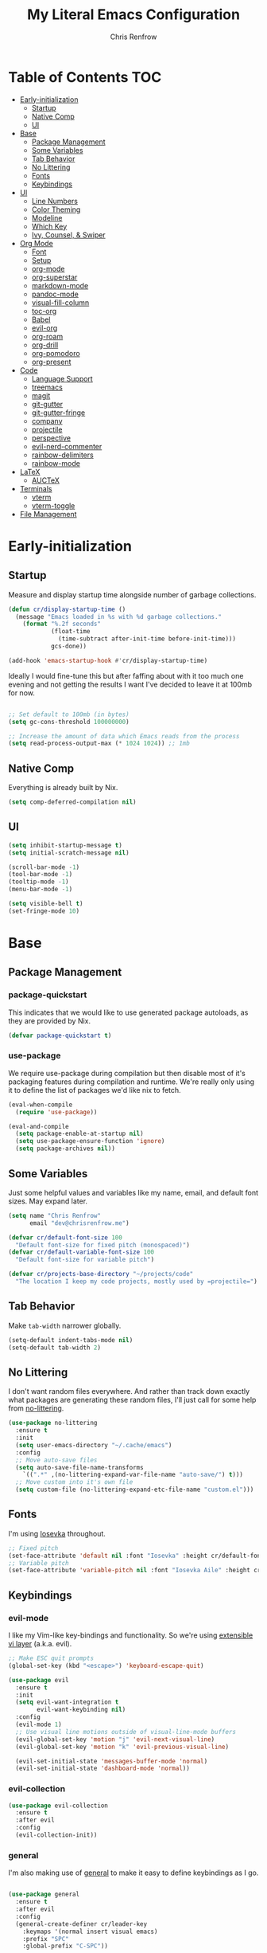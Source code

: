 #+title: My Literal Emacs Configuration
#+author: Chris Renfrow
#+startup: show2levels

* About                                                            :noexport:

This Emacs config assumes everything is available via the load-path as
it will be under Nix.

* Table of Contents                                                     :TOC:
- [[#early-initialization][Early-initialization]]
  - [[#startup][Startup]]
  - [[#native-comp][Native Comp]]
  - [[#ui][UI]]
- [[#base][Base]]
  - [[#package-management][Package Management]]
  - [[#some-variables][Some Variables]]
  - [[#tab-behavior][Tab Behavior]]
  - [[#no-littering][No Littering]]
  - [[#fonts][Fonts]]
  - [[#keybindings][Keybindings]]
- [[#ui-1][UI]]
  - [[#line-numbers][Line Numbers]]
  - [[#color-theming][Color Theming]]
  - [[#modeline][Modeline]]
  - [[#which-key][Which Key]]
  - [[#ivy-counsel--swiper][Ivy, Counsel, & Swiper]]
- [[#org-mode][Org Mode]]
  - [[#font][Font]]
  - [[#setup][Setup]]
  - [[#org-mode-1][org-mode]]
  - [[#org-superstar][org-superstar]]
  - [[#markdown-mode][markdown-mode]]
  - [[#pandoc-mode][pandoc-mode]]
  - [[#visual-fill-column][visual-fill-column]]
  - [[#toc-org][toc-org]]
  - [[#babel][Babel]]
  - [[#evil-org][evil-org]]
  - [[#org-roam][org-roam]]
  - [[#org-drill][org-drill]]
  - [[#org-pomodoro][org-pomodoro]]
  - [[#org-present][org-present]]
- [[#code][Code]]
  - [[#language-support][Language Support]]
  - [[#treemacs][treemacs]]
  - [[#magit][magit]]
  - [[#git-gutter][git-gutter]]
  - [[#git-gutter-fringe][git-gutter-fringe]]
  - [[#company][company]]
  - [[#projectile][projectile]]
  - [[#perspective][perspective]]
  - [[#evil-nerd-commenter][evil-nerd-commenter]]
  - [[#rainbow-delimiters][rainbow-delimiters]]
  - [[#rainbow-mode][rainbow-mode]]
- [[#latex][LaTeX]]
  - [[#auctex][AUCTeX]]
- [[#terminals][Terminals]]
  - [[#vterm][vterm]]
  - [[#vterm-toggle][vterm-toggle]]
- [[#file-management][File Management]]

* Early-initialization
** Startup

Measure and display startup time alongside number of garbage
collections.

#+begin_src emacs-lisp :tangle early-init.el
  (defun cr/display-startup-time ()
    (message "Emacs loaded in %s with %d garbage collections."
      (format "%.2f seconds"
              (float-time
                (time-subtract after-init-time before-init-time)))
              gcs-done))

  (add-hook 'emacs-startup-hook #'cr/display-startup-time)
#+end_src

Ideally I would fine-tune this but after faffing about with it too
much one evening and not getting the results I want I've decided to
leave it at 100mb for now.

#+begin_src emacs-lisp :tangle early-init.el

  ;; Set default to 100mb (in bytes)
  (setq gc-cons-threshold 100000000)

  ;; Increase the amount of data which Emacs reads from the process
  (setq read-process-output-max (* 1024 1024)) ;; 1mb

#+end_src

** Native Comp

Everything is already built by Nix.

#+begin_src emacs-lisp :tangle early-init.el
  (setq comp-deferred-compilation nil)
#+end_src

** UI

#+begin_src emacs-lisp :tangle early-init.el
  (setq inhibit-startup-message t)
  (setq initial-scratch-message nil)

  (scroll-bar-mode -1)
  (tool-bar-mode -1)
  (tooltip-mode -1)
  (menu-bar-mode -1)

  (setq visible-bell t)
  (set-fringe-mode 10)
#+end_src

* Base

** Package Management
*** package-quickstart

This indicates that we would like to use generated package autoloads,
as they are provided by Nix.

#+begin_src emacs-lisp :tangle init.el
  (defvar package-quickstart t)
#+end_src

*** use-package

We require use-package during compilation but then disable most of
it's packaging features during compilation and runtime. We're really
only using it to define the list of packages we'd like nix to fetch.

#+begin_src emacs-lisp :tangle init.el
  (eval-when-compile
    (require 'use-package))

  (eval-and-compile
    (setq package-enable-at-startup nil)
    (setq use-package-ensure-function 'ignore)
    (setq package-archives nil))
#+end_src

** Some Variables

Just some helpful values and variables like my name, email, and
default font sizes. May expand later.

#+begin_src emacs-lisp :tangle init.el
  (setq name "Chris Renfrow"
        email "dev@chrisrenfrow.me")

  (defvar cr/default-font-size 100
    "Default font-size for fixed pitch (monospaced)")
  (defvar cr/default-variable-font-size 100
    "Default font-size for variable pitch")

  (defvar cr/projects-base-directory "~/projects/code"
    "The location I keep my code projects, mostly used by =projectile=")
#+end_src

** Tab Behavior

Make =tab-width= narrower globally.

#+begin_src emacs-lisp :tangle init.el
  (setq-default indent-tabs-mode nil)
  (setq-default tab-width 2)
#+end_src

** No Littering

I don't want random files everywhere. And rather than track down
exactly what packages are generating these random files, I'll just
call for some help from [[https://github.com/emacscollective/no-littering/blob/master/no-littering.el][no-littering]].

#+begin_src emacs-lisp :tangle init.el
  (use-package no-littering
    :ensure t
    :init
    (setq user-emacs-directory "~/.cache/emacs")
    :config
    ;; Move auto-save files
    (setq auto-save-file-name-transforms
      `((".*" ,(no-littering-expand-var-file-name "auto-save/") t)))
    ;; Move custom into it's own file
    (setq custom-file (no-littering-expand-etc-file-name "custom.el")))
#+end_src

** Fonts

I'm using [[https://typeof.net/Iosevka/][Iosevka]] throughout.

#+begin_src emacs-lisp :tangle init.el
  ;; Fixed pitch
  (set-face-attribute 'default nil :font "Iosevka" :height cr/default-font-size)
  ;; Variable pitch
  (set-face-attribute 'variable-pitch nil :font "Iosevka Aile" :height cr/default-variable-font-size :weight 'regular)
#+end_src

** Keybindings

*** evil-mode

I like my Vim-like key-bindings and functionality. So we're using
[[https://evil.readthedocs.io/en/latest/overview.html][extensible vi l​ayer]] (a.k.a. evil).

#+begin_src emacs-lisp :tangle init.el
  ;; Make ESC quit prompts
  (global-set-key (kbd "<escape>") 'keyboard-escape-quit)

  (use-package evil
    :ensure t
    :init
    (setq evil-want-integration t
          evil-want-keybinding nil)
    :config
    (evil-mode 1)
    ;; Use visual line motions outside of visual-line-mode buffers
    (evil-global-set-key 'motion "j" 'evil-next-visual-line)
    (evil-global-set-key 'motion "k" 'evil-previous-visual-line)

    (evil-set-initial-state 'messages-buffer-mode 'normal)
    (evil-set-initial-state 'dashboard-mode 'normal))
#+end_src

*** evil-collection

#+begin_src emacs-lisp :tangle init.el
  (use-package evil-collection
    :ensure t
    :after evil
    :config
    (evil-collection-init))
#+end_src

*** general

I'm also making use of [[https://github.com/noctuid/general.el][general]] to make it easy to define keybindings
as I go.

#+begin_src emacs-lisp :tangle init.el

  (use-package general
    :ensure t
    :after evil
    :config
    (general-create-definer cr/leader-key
      :keymaps '(normal insert visual emacs)
      :prefix "SPC"
      :global-prefix "C-SPC"))

  (cr/leader-key
    "t" '(:ignore t :which-key "toggles")
    "tt" '(counsel-load-theme :which-key "load new theme"))

#+end_src

*** hydra

Install hydra and use it to define a helpful text-scale interface.

#+begin_src emacs-lisp :tangle init.el
  (use-package hydra
    :ensure t)

  (defhydra hydra-text-scale (:timeout 4)
    "scale text"
    ("j" text-scale-increase "in")
    ("k" text-scale-decrease "out")
    ("d" (text-scale-adjust 0) "default" :exit t)
    ("f" nil "finished" :exit t))

  (cr/leader-key
    "ts" '(hydra-text-scale/body :which-key "scale text"))
#+end_src

* UI

** Line Numbers

Enable line-numbers globally, and then disable them for select modes.

#+begin_src emacs-lisp :tangle init.el
  (column-number-mode)
  (global-display-line-numbers-mode t)

  ;; Disable line numbers for some modes
  (dolist (mode '(org-mode-hook
                  term-mode-hook
                  shell-mode-hook
                  treemacs-mode-hook))
    (add-hook mode (lambda () (display-line-numbers-mode 0))))
#+end_src

** Color Theming

Here I use =doom-themes= to give myself plenty of variety when it
comes to theming. I've been enjoying light themes lately, so I set my
default to =doom-solarized-light=.

#+begin_src emacs-lisp :tangle init.el

  (use-package doom-themes
    :ensure t
    :init (load-theme 'doom-solarized-dark t))

#+end_src

** Modeline
*** all-the-icons

A prerequisite for =doom-modeline= (and other modes).

#+begin_src emacs-lisp :tangle init.el

  (use-package all-the-icons
    :ensure t)

#+end_src

*** doom-modeline

#+begin_src emacs-lisp :tangle init.el

  (use-package doom-modeline
    :ensure t
    :after (all-the-icons)
    :hook (after-init . doom-modeline-mode)
    :custom ((doom-modeline-height 15)
             (doom-modeline-lsp t)
             (doom-modeline-github nil)
             (doom-modeline-minor-modes t)
             (doom-modeline-buffer-file-name-style 'truncate-except-project)))

#+end_src

*** minions

Reduce minor-mode clutter in the modeline.

#+begin_src emacs-lisp :tangle init.el

  (use-package minions
    :ensure t
    :config (minions-mode 1))

#+end_src

** Which Key

Which key lets me preview the available key combinations during any
part of entry. Very nice for a newbie like me.

#+begin_src emacs-lisp :tangle init.el

  (use-package which-key
    :ensure t
    :config
    (setq which-key-idle-delay 1)
    (which-key-mode))

#+end_src

** Ivy, Counsel, & Swiper

They're a package-deal more or less. From the [[https://github.com/abo-abo/swiper][repo]]:

#+begin_quote
Ivy, a generic completion mechanism for Emacs.

Counsel, a collection of Ivy-enhanced versions of common Emacs commands.

Swiper, an Ivy-enhanced alternative to Isearch.
#+end_quote

Here I'm mapping some Ivy functionality to respond to vi-like
commands. I'm also making sure my search queries don't start with ~^~ by
setting =ivy-initial-inputs-alist= to ~nil~.

#+begin_src emacs-lisp :tangle init.el

  (use-package ivy
    :ensure t
    :bind (("C-s" . swiper)
           :map ivy-minibuffer-map
           ("TAB" . ivy-alt-done)
           ("C-j" . ivy-next-line)
           ("C-k" . ivy-previous-line)
           :map ivy-switch-buffer-map
           ("C-j" . ivy-next-line)
           ("C-k" . ivy-previous-line)
           ("C-l" . ivy-done)
           ("C-d" . ivy-switch-buffer-kill)
           :map ivy-reverse-i-search-map
           ("C-j" . ivy-next-line)
           ("C-k" . ivy-previous-line)
           ("C-d" . ivy-reverse-i-search))
    :config
    (setq ivy-initial-inputs-alist nil)
    (ivy-mode 1))

#+end_src

*** ivy-rich

Enable ivy-rich, which just adds some handy columns to the ivy buffer.

#+begin_src emacs-lisp :tangle init.el

  (use-package ivy-rich
    :ensure t
    :after ivy
    :init
    (ivy-rich-mode 1))

#+end_src

*** ivy-prescient

Adds prescient support to ivy buffers.

*Note:* Requires counsel to be loaded first.

#+begin_src emacs-lisp :tangle init.el

  (use-package ivy-prescient
    :ensure t
    :after counsel
    :config
    (prescient-persist-mode 1) ; Persist prescient sorting across sessions
    (ivy-prescient-mode 1))

#+end_src

*** flx

Adds fuzzy matching to most buffers. Here we set some limits for ivy
buffers.

#+begin_src emacs-lisp :tangle init.el

  (use-package flx
    :ensure t
    :init
    (setq ivy-flx-limit 1000))

#+end_src

*** Counsel

Enable counsel and override a couple of Emacs defaults with counsel
equivalents, namely =M-x= and =C-x C-f=.

#+begin_src emacs-lisp :tangle init.el

  (use-package counsel
    :ensure t
    :bind (("M-x" . counsel-M-x)
           ("C-x C-f" . counsel-find-file))
    :custom
    (counsel-linux-app-format-function #'counsel-linux-app-format-function-name-only)
    :config
    (counsel-mode 1))

#+end_src

* Org Mode

** Font

This makes org-mode headings more distinct by changing their face and
height to match their heading level. It also makes sure that source
blocks and such use fixed-width faces.

#+begin_src emacs-lisp :tangle init.el
  (defun cr/org-font-setup ()
      ;; Set faces for heading levels
      (dolist (face '((org-level-1 . 1.2)
                      (org-level-2 . 1.1)
                      (org-level-3 . 1.05)
                      (org-level-4 . 1.0)
                      (org-level-5 . 1.1)
                      (org-level-6 . 1.1)
                      (org-level-7 . 1.1)
                      (org-level-8 . 1.1)))
        (set-face-attribute (car face) nil :font "Iosevka Etoile" :weight 'light :height (cdr face)))

      ;; Ensure that anything that should be fixed-pitch in Org files appears that way
      (set-face-attribute 'org-block nil :foreground nil :inherit 'fixed-pitch)
      (set-face-attribute 'org-table nil                 :inherit 'fixed-pitch)
      (set-face-attribute 'org-formula nil               :inherit 'fixed-pitch)
      (set-face-attribute 'org-code nil                  :inherit '(shadow fixed-pitch))
      (set-face-attribute 'org-table nil                 :inherit '(shadow fixed-pitch))
      (set-face-attribute 'org-verbatim nil              :inherit '(shadow fixed-pitch))
      (set-face-attribute 'org-special-keyword nil       :inherit '(font-lock-comment-face fixed-pitch))
      (set-face-attribute 'org-meta-line nil             :inherit '(font-lock-comment-face fixed-pitch))
      (set-face-attribute 'org-checkbox nil              :inherit 'fixed-pitch)
      (set-face-attribute 'line-number nil               :inherit 'fixed-pitch)
      (set-face-attribute 'line-number-current-line nil  :inherit 'fixed-pitch))
#+end_src

** Setup

Set some org-mode configuration values to tailor it's presentation and
behavior.

#+begin_src emacs-lisp :tangle init.el
  (defun cr/org-setup ()
    (org-indent-mode)
    (variable-pitch-mode 1)
    (auto-fill-mode 0)
    (visual-line-mode 1)
    (setq evil-auto-indent nil))
#+end_src

** org-mode

#+begin_src emacs-lisp :tangle init.el
  (use-package org
    :ensure t
    :commands (org-capture org-agenda)
    :hook (org-mode . cr/org-setup)
    :config
    (require 'org-habit)
    (add-to-list 'org-modules 'org-habit)
    (setq org-ellipsis "▿"
          org-fontify-quote-and-verse-blocks t
          org-src-tab-acts-natively t
          org-edit-src-content-indentation 2
          org-hide-block-startup nil
          org-src-preserve-indentation nil
          org-cycle-separator-lines 2
          org-startup-folded 'content)
    (cr/org-font-setup))

  (cr/leader-key
    "o" '(:ignore t :which-key "org")
    "oi" '(:ignore t :which-key "insert")
    "oil" '(org-insert-link :whick-key "insert link")
    "oa" '(org-agenda :which-key "status")
    "ot" '(org-todo-list :which-key "todos")
    "oc" '(org-capture t :which-key "capture")
    "ox" '(org-export-dispatch t :which-key "export"))
#+end_src

** org-superstar

Superstar replaces org-mode heading markers with whatever symbols one
prefers.

#+begin_src emacs-lisp :tangle init.el
  (use-package org-superstar
    :ensure t
    :after org
    :hook (org-mode . org-superstar-mode)
    :config
    (setq org-hide-leading-stars t
          org-superstar-leading-bullet ?\s
          org-indent-mode-turns-on-hiding-stars nil
          org-superstar-remove-leading-stars t
          org-superstar-cycle-headline-bullets nil ; changes cycling behavior
          org-superstar-headline-bullets-list '("⁙" "⁘" "⁖" "⁚" "‧")))
#+end_src

** markdown-mode

#+begin_src emacs-lisp :tangle init.el
  (use-package markdown-mode
    :ensure t
    :mode "\\.md\\'"
    :config
    (setq markdown-command "markdown")

    (defun cr/set-markdown-header-font-sizes ()
      (dolist (face '((markdown-header-face-1 . 1.5)
          (markdown-header-face-2 . 1.2)
          (markdown-header-face-3 . 1.1)
          (markdown-header-face-4 . 1.0)
          (markdown-header-face-5 . 1.0)))
        (set-face-attribute (car face) nil :weight 'normal :height (cdr face))))
	
    (defun cr/markdown-mode-hook ()
      (cr/set-markdown-header-font-sizes))
    (add-hook 'markdown-mode-hook 'cr/markdown-mode-hook))
#+end_src

** pandoc-mode

#+begin_src emacs-lisp :tangle init.el
  (use-package pandoc-mode
    :ensure t)
#+end_src

** visual-fill-column

Make it so org-mode and markdown-mode buffers are centered using
=visual-fill-column=.

#+begin_src emacs-lisp :tangle init.el
  (defun cr/doc-mode-visual-fill ()
    (setq visual-fill-column-width 100
          visual-fill-column-center-text t)
    (visual-fill-column-mode 1))

  (use-package visual-fill-column
    :ensure t
    :hook ((org-mode . cr/doc-mode-visual-fill)
           (markdown-mode . cr/doc-mode-visual-fill)))
#+end_src

** toc-org

Dynamically generates a table of contents for org-files. Nice for
larger org files like this one.

#+begin_src emacs-lisp :tangle init.el
  (use-package toc-org
    :ensure t
    :hook ((org-mode . toc-org-mode)
           (markdown-mode . toc-org-mode))
    :bind ("C-c C-o" . toc-org-markdown-follow-thing-at-point))
#+end_src

** Babel
*** Babel Languages

#+begin_src emacs-lisp :tangle init.el
  (with-eval-after-load 'org
    (org-babel-do-load-languages
     'org-babel-load-languages
     '((emacs-lisp . t)
       (shell . t)))
    (push '("conf-unix" . conf-unix) org-src-lang-modes))
#+end_src

*** Structure Templates

Adds org structure templates for languages I commonly work with. Also
enables easy-templates, which turns the shortcut to generate an Emacs
Lisp source code block from =C-c C-, l e= to just =< e l TAB=.

*Note:* easy-templates don't seem to work?

#+begin_src emacs-lisp :tangle init.el
  (with-eval-after-load 'org
    ;; Required as of Org 9.2 to use easy-templates
    (require 'org-tempo)

    (add-to-list 'org-structure-template-alist '("sh" . "src shell"))
    (add-to-list 'org-structure-template-alist '("el" . "src emacs-lisp"))
    (add-to-list 'org-structure-template-alist '("nix" . "src nix"))
    (add-to-list 'org-structure-template-alist '("clang" . "src c"))
    (add-to-list 'org-structure-template-alist '("rs" . "src rust"))
    (add-to-list 'org-structure-template-alist '("py" . "src python"))
    (add-to-list 'org-structure-template-alist '("hs" . "src haskell"))
    (add-to-list 'org-structure-template-alist '("yaml" . "src yaml"))
    (add-to-list 'org-structure-template-alist '("json" . "src json")))
#+end_src

** evil-org

#+begin_src emacs-lisp
  (use-package "evil-org"
    :ensure t
    :after org
    :hook
    ((org-mode . evil-org-mode)
     (evil-org-mode . (lambda ()
                        (evil-org-set-key-theme
                         '(navigation todo insert textobjects additional)))))
    :config
    (require 'evil-org-agenda)
    (evil-org-agenda-set-keys))
#+end_src

** org-roam

Org roam, a.k.a. my second-brain.

#+begin_src emacs-lisp :tangle init.el
  (use-package org-roam
    :ensure t
    :init
    (setq org-roam-v2-ack t
          cr/daily-note-filename "%<%Y-%m-%d>.org"
          cr/daily-note-header "#+title: %<%Y-%m-%d %a>\n\n[[roam:%<%Y-%B>]]\n\n")
    :custom
    (org-roam-directory "~/documents/notes/roam/")
    (org-roam-dailies-directory (concat org-roam-directory "journal/"))
    (org-roam-completion-everywhere t)
    (org-roam-capture-templates
     '(("d" "default" plain "%?"
        :if-new (file+head "%<%Y%m%d%H%M%S>-${slug}.org"
                           "#+title: ${title}\n")
        :unnarrowed t)))
    (org-roam-dailies-capture-templates
     `(("d" "default" entry
        "* %?"
        :if-new (file+head ,cr/daily-note-filename
                           ,cr/daily-note-header))
       ("t" "task" entry
        "* TODO %?\n\t%U\n\t%a\n\t%i"
        :if-new (file+head+olp ,cr/daily-note-filename
                               ,cr/daily-note-header
                               ("Tasks"))
        :empty-lines 1)
       ("l" "log entry" entry
        "* %<%H:%M> - %?"
        :if-new (file+head+olp ,cr/daily-note-filename
                               ,cr/daily-note-header
                               ("Log")))
       ("j" "journal" entry
        "* %<%H:%M> - Journal\t:journal:\n\n%?\n\n"
        :if-new (file+head+olp ,cr/daily-note-filename
                               ,cr/daily-note-header
                               ("Log")))
       ("m" "meeting" entry
        "* %<%H:%M> - %^{Meeting Title}\t:meetings:\n\n%?\n\n"
        :if-new (file+head+olp ,cr/daily-note-filename
                               ,cr/daily-note-header
                               ("Log")))))
    :bind
    (("C-c n l" . org-roam-buffer-toggle)
     ("C-c n f" . org-roam-node-find)
     ("C-c n d" . org-roam-dailies-find-date)
     ("C-c n c" . org-roam-dailies-capture-today)
     ("C-c n C r" . org-roam-dailies-capture-tomorrow)
     ("C-c n t" . org-roam-dailies-goto-today)
     ("C-c n y" . org-roam-dailies-goto-yesterday)
     ("C-c n r" . org-roam-dailies-goto-tomorrow)
     ("C-c n g" . org-roam-graph)
     :map org-mode-map
     (("C-c n i" . org-roam-node-insert)
     ;("C-c n I" . org-roam-insert-immediate)
      ))
    :config
    (org-roam-db-autosync-mode))
#+end_src

** org-drill

#+begin_src emacs-lisp :tangle init.el
  (use-package org-drill
    :ensure t
    :config
    (setq org-roam-db-node-include-function
          (lambda () (not (member "drill" (org-get-tags))))))

  (cr/leader-key
    "od" '(:ignore t :which-key "org-drill")
    "odd" '(org-drill :which-key "drill")
    "odr" '(org-drill-resume :which-key "resume"))
#+end_src

** org-pomodoro

#+begin_src emacs-lisp :tangle init.el
  (use-package org-pomodoro
    :ensure t
    :after org
    :config
    (setq org-pomodoro-manual-break t
          org-pomodoro-keep-killed-time t
          org-pomodoro-start-sound "~/.emacs.d/sounds/focus_bell.wav"
          org-pomodoro-short-break-sound "~/.emacs.d/sounds/three_beeps.wav"
          org-pomodoro-long-break-sound "~/.emacs.d/sounds/three_beeps.wav"
          org-pomodoro-finished-sound "~/.emacs.d/sounds/meditation_bell.wav"))

  (cr/leader-key
   "op" '(org-pomodoro :which-key "pomodoro"))
#+end_src

** org-present

Minimalist presentation minor-mode within org-mode.

#+begin_src emacs-lisp :tangle init.el
  (use-package org-present
    :ensure t)
#+end_src
 

* Code
** Language Support
*** lsp-mode

Language Server Protocol (LSP), also known as /"that one cool thing\
Microsoft did"/.

There's a lot going on with =lsp-mode=, so we've set a keymap prefix
paired with which-key integration to make it easy to explore.

#+begin_src emacs-lisp :tangle init.el
  (use-package lsp-mode
    :ensure t
    :hook (prog-mode . lsp)
    :commands (lsp lsp-deferred)
    :init
    (setq lsp-keymap-prefix "C-c l"
          lsp-use-plists nil)
    :custom
    (lsp-eldoc-render-all t)
    (lsp-idle-delay 0.6)
    :config
    (lsp-enable-which-key-integration t))
#+end_src

*** lsp-ui

Adds some UI enhancements for =lsp-mode= to give us that
comfy IDE vibe.

#+begin_src emacs-lisp :tangle init.el
  (use-package lsp-ui
    :ensure t
    :commands lsp-ui-mode
    :custom
    (lsp-ui-peek-always-show t)
    (lsp-ui-sideline-show-hover t)
    (lsp-ui-doc-position 'bottom))
#+end_src

*** lsp-treemacs

Adds some lsp-specific =treemacs= buffers, like symbol information, type
hierarchy, and other things one might see in a modern IDE.

#+begin_src emacs-lisp :tangle init.el
  (use-package lsp-treemacs
    :ensure t
    :after lsp)
#+end_src

*** lsp-ivy

#+begin_src emacs-lisp :tangle init.el
  (use-package lsp-ivy
    :ensure t
    :after lsp)
#+end_src

*** flycheck

#+begin_src emacs-lisp :tangle init.el
  (use-package flycheck
    :ensure t)
#+end_src

*** C
*** Rust

Disabling for now.

#+begin_src emacs-lisp :tangle no
  (use-package rust-mode
    :ensure t
    :mode "\\.rs\\'"
    :init (setq rust-format-on-save t))
#+end_src

Pulling some inspiration from https://robert.kra.hn/posts/rust-emacs-setup/#rust-emacs-configuration-in-detail

#+begin_src emacs-lisp :tangle init.el
  (use-package rustic
    :ensure t
    :after lsp-mode
    :bind (:map rustic-mode-map
                ("M-j" . lsp-ui-imenu)
                ("M-?" . lsp-find-references)
                ("C-c C-c l" . flycheck-list-errors)
                ("C-c C-c a" . lsp-execute-code-action)
                ("C-c C-c r" . lsp-rename)
                ("C-c C-c q" . lsp-workspace-restart)
                ("C-c C-c Q" . lsp-workspace-shutdown)
                ("C-c C-c s" . lsp-rust-analyzer-status))
    :custom
    (lsp-rust-analyzer-cargo-watch-command "clippy")
    (lsp-rust-analyzer-server-display-inlay-hints t)
    (lsp-rust-analyzer-display-lifetime-elision-hints-enable "skip_trivial")
    (lsp-rust-analyzer-display-chaining-hints t)
    (lsp-rust-analyzer-display-closure-return-type-hints t)
    (lsp-rust-analyzer-display-parameter-hints t)
    (lsp-rust-analyzer-display-reborrow-hints t)
    :config
    (setq rustic-format-on-save t))
#+end_src

*** Haskell

#+begin_src emacs-lisp :tangle init.el
  (use-package haskell-mode
    :ensure t
    :mode "\\.hs\\'"
    :init (setq haskell-program-name "ghci"))
#+end_src

*** Python

#+begin_src emacs-lisp :tangle init.el
  (use-package python-mode
    :ensure t
    :mode  "\\.py\\'")
#+end_src

*** Nix

**** rnix-lsp
A stub until this package is officially released or I add it manually.

#+begin_src emacs-lisp :tangle no
  (use-package "rnix-lsp"
    ensure: t)
#+end_src

**** nix-mode

#+begin_src emacs-lisp :tangle init.el
  (use-package nix-mode
    :ensure t
    :mode "\\.nix\\'"
    :init (add-hook 'before-save-hook 'nix-format-before-save)) 
#+end_src
** treemacs

Enable and customize treemacs, a file browser buffer. Also add several
treemacs extensions that compliment other packages in use.

#+begin_src emacs-lisp :tangle init.el
  (use-package treemacs
    :ensure t
    :config
    (treemacs-filewatch-mode 1)
    (treemacs-follow-mode 1)
    (treemacs-project-follow-mode 1)
    (treemacs-git-mode 'deferred)
    (treemacs-indent-guide-mode 1))

  (use-package treemacs-icons-dired
    :ensure t
    :hook (dired-mode . treemacs-icons-dired-enable-once))

  (use-package treemacs-all-the-icons
    :ensure t
    :after (treemacs all-the-icons)
    :config (treemacs-load-theme "all-the-icons"))

  (use-package treemacs-evil
    :ensure t
    :after (treemacs evil))

  (use-package treemacs-projectile
    :ensure t
    :after (treemacs projectile))

  (use-package treemacs-magit
    :ensure t
    :after (treemacs magit))

  (use-package treemacs-perspective
    :ensure t
    :after (treemacs persp-mode)
    :config (treemacs-set-scope-type 'Perspectives))
#+end_src

** magit

#+begin_src emacs-lisp :tangle init.el
  (use-package magit
    :ensure t
    :commands magit-status)
#+end_src

** git-gutter

Display git-status indicators in the gutter like a /certain/ modern IDE.

#+begin_src emacs-lisp :tangle init.el
  (use-package git-gutter
    :ensure t
    :hook (prog-mode . git-gutter-mode)
    :config
    (setq git-gutter:update-interval 0.2))
#+end_src

** git-gutter-fringe

Yoink the fringe settings from doomemacs because it looks great.

#+begin_src emacs-lisp :tangle init.el
  (use-package git-gutter-fringe
    :ensure t
    :config
    ;; https://github.com/doomemacs/doomemacs/issues/2246
    (define-fringe-bitmap 'git-gutter-fr:added [224] nil nil '(center repeated))
    (define-fringe-bitmap 'git-gutter-fr:modified [224] nil nil '(center repeated))
    (define-fringe-bitmap 'git-gutter-fr:deleted [128 192 224 240] nil nil 'bottom))
#+end_src

** company

#+begin_src emacs-lisp :tangle init.el
  (use-package company
      :ensure t
      :after lsp-mode
      :hook (lsp-mode . company-mode)
      :bind
      (:map company-active-map
            ("<tab>" . company-complete-selection))
      (:map lsp-mode-map
            ("<tab>" . company-indent-or-complete-common))
      :custom
      (company-minimum-prefix-length 1)
      (company-idle-delay 0.0))

    (use-package company-box
      :ensure t
      :hook (company-mode . company-box-mode))
#+end_src

** projectile

Projectile is a project management library.

#+begin_src emacs-lisp :tangle init.el
  (defun cr/switch-project-action ()
    "Switch to a perspective named after the project, start `magit-status'."
    (persp-switch (projectile-project-name))
    (magit-status))

  (use-package projectile
    :ensure t
    :config (projectile-mode)
    :custom ((projectile-completion-system 'ivy))
    :bind-keymap
    ("C-c p" . projectile-command-map)
    :init
    (when (file-directory-p "~/projects/code")
      (setq projectile-project-search-path '("~/projects/code")))
    (setq projectile-switch-project-action #'cr/switch-project-action))

  (cr/leader-key
    "p" '(:ignore t :which-key "projectile")
    "pa" '(projectile-add-known-project :which-key "make project known to projectile")
    "pp" '(projectile-switch-project :which-key "switch to project")
    "pf" '(projectile-find-file :which-key "find file in current project"))

  (use-package counsel-projectile
    ;; Extremely slow for some reason, disabling for now
    :disabled
    :ensure t
    :after projectile
    :config (counsel-projectile-mode))
#+end_src

** perspective

Perspective gives us "lenses" to view our buffers through. Everything
is kept in it's assigned perspective, making it easy to switch between
several projects during one session.

#+begin_src emacs-lisp :tangle init.el
  (use-package perspective
    :ensure t 
    :bind (("C-M-k" . persp-switch)
           ("C-M-n" . persp-next)
           ("C-x b" . persp-ivy-switch-buffer)
           ("C-x k" . persp-kill-buffer*))
    :custom
    (persp-mode-prefix-key (kbd "C-c M-p"))
    :init
    (persp-mode))
#+end_src

** evil-nerd-commenter

Adds predictable comment region functionality for evil mode users.

#+begin_src emacs-lisp :tangle init.el
  (use-package evil-nerd-commenter
    :ensure t
    :bind ("M-/" . evilnc-comment-or-uncomment-lines))
#+end_src

** rainbow-delimiters

Add rainbow delimiters to make it easier to keep track of nesting.

#+begin_src emacs-lisp :tangle init.el
  (use-package rainbow-delimiters
    :ensure t
    :hook (prog-mode . rainbow-delimiters-mode))
#+end_src

** rainbow-mode

Make the background of color definitions (hex, rbg, etc.) reflect the
color they describe. Enable in a few select modes.

#+begin_src emacs-lisp :tangle init.el
  (use-package rainbow-mode
    :ensure t
    :hook (org-mode
           emacs-lisp-mode
           web-mode
           js2-mode))
#+end_src

* LaTeX
** AUCTeX
#+begin_src emacs-lisp :tangle init.el
  (use-package auctex
    :defer t
    :ensure auctex
    :config
    (setq TeX-auto-save t)
    (setq TeX-parse-self t)
    (setq TeX-command-default "LatexMk")
    (setq-default TeX-master nil)
    (add-hook 'LaTeX-mode-hook 'visual-line-mode)
    (add-hook 'LaTeX-mode-hook 'flyspell-mode)
    (add-hook 'LaTeX-mode-hook 'LaTeX-math-mode)
    (TeX-global-PDF-mode t)
    (add-hook 'LaTeX-mode-hook 'turn-on-reftex)
    (setq reftex-plug-into-AUCTeX t))

  (use-package auctex-latexmk
    :after auctex
    :ensure t
    :config
    (auctex-latexmk-setup))
#+end_src
* Terminals
** vterm

#+begin_src emacs-lisp :tangle init.el
  (use-package vterm
    :ensure t)

  (cr/leader-key
    "s" '(:ignore t :which-key "shells")
    "sv" '(:ignore t :which-key "vterm")
    "svv" '(vterm :which-key "open vterm in the current buffer"))
#+end_src

** vterm-toggle

Toggles to and from the vterm buffer. Here I've set it up to
automatically cd to the same directory as the file buffer I enter the
key-presses in.

#+begin_src emacs-lisp :tangle init.el
    (use-package vterm-toggle
      :ensure t
      :after vterm
      :config
      :bind (:map vterm-mode-map
                  ("C-<return>" . vterm-toggle-insert-cd)))

    (cr/leader-key
      "svc" '(vterm-toggle-cd :which-key
                              "toggle and cd vterm to the current file buffer's directory")
      "svt" '(vterm-toggle :which-key
                           "toggle between the current buffer and the vterm buffer"))
#+end_src

* File Management
 
